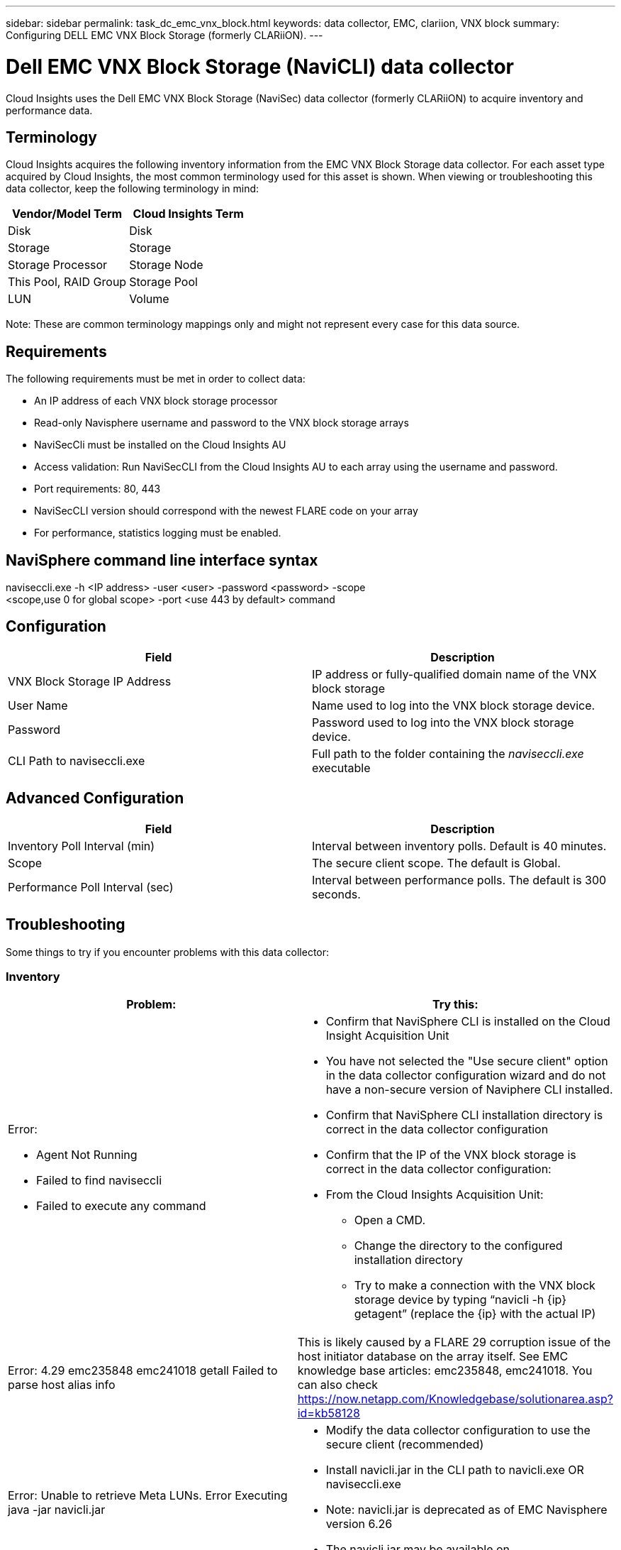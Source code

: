 ---
sidebar: sidebar
permalink: task_dc_emc_vnx_block.html
keywords: data collector, EMC, clariion, VNX block
summary: Configuring DELL EMC VNX Block Storage (formerly CLARiiON).
---

= Dell EMC VNX Block Storage (NaviCLI) data collector
:hardbreaks:
:toclevels: 1
:nofooter:
:icons: font
:linkattrs:
:imagesdir: ./media/

[.lead]
Cloud Insights uses the Dell EMC VNX Block Storage (NaviSec) data collector (formerly CLARiiON) to acquire inventory and performance data.

== Terminology

Cloud Insights acquires the following inventory information from the EMC VNX Block Storage data collector. For each asset type acquired by Cloud Insights, the most common terminology used for this asset is shown. When viewing or troubleshooting this data collector, keep the following terminology in mind:

[cols=2*, options="header", cols"50,50"]
|===
|Vendor/Model Term|Cloud Insights Term 
|Disk|Disk
|Storage|Storage
|Storage Processor|Storage Node
|This Pool, RAID Group|Storage Pool
|LUN|Volume
|===

Note: These are common terminology mappings only and might not represent every case for this data source. 

== Requirements

The following requirements must be met in order to collect data:

* An IP address of each VNX block storage processor
* Read-only Navisphere username and password to the VNX block storage arrays
* NaviSecCli must be installed on the Cloud Insights AU
* Access validation: Run NaviSecCLI from the Cloud Insights AU to each array using the username and password.
* Port requirements: 80, 443
* NaviSecCLI version should correspond with the newest FLARE code on your array
* For performance, statistics logging must be enabled.

== NaviSphere command line interface syntax

naviseccli.exe -h <IP address> -user <user> -password <password> -scope
<scope,use 0 for global scope> -port <use 443 by default> command

== Configuration

[cols=2*, options="header", cols"50,50"]
|===
|Field |Description
|VNX Block Storage IP Address|IP address or fully-qualified domain name of the VNX block storage 
|User Name |Name used to log into the VNX block storage device. 
|Password|Password used to log into the VNX block storage device. 
|CLI Path to naviseccli.exe|Full path to the folder containing the _naviseccli.exe_ executable
|===

== Advanced Configuration

[cols=2*, options="header", cols"50,50"]
|===
|Field |Description
|Inventory Poll Interval (min)|Interval between inventory polls. Default is 40 minutes.
|Scope|The secure client scope. The default is Global.

|Performance Poll Interval (sec)|Interval between performance polls. The default is 300 seconds. 

|===


== Troubleshooting
Some things to try if you encounter problems with this data collector:

=== Inventory

[cols="2a, 2a", options="header", cols"50,50"]
|===
|Problem:|Try this:
|Error:

* Agent Not Running
* Failed to find naviseccli
* Failed to execute any command
|* Confirm that NaviSphere CLI is installed on the Cloud Insight Acquisition Unit
* You have not selected the "Use secure client" option in the data collector configuration wizard and do not have a non-secure version of Naviphere CLI installed.
* Confirm that NaviSphere CLI installation directory is correct in the data collector configuration
* Confirm that the IP of the VNX block storage is correct in the data collector configuration:
* From the Cloud Insights Acquisition Unit:
** Open a CMD.
** Change the directory to the configured installation directory
** Try to make a connection with the VNX block storage device by typing “navicli -h {ip} getagent” (replace the {ip} with the actual IP)
|Error: 4.29 emc235848 emc241018 getall Failed to parse host alias info
|This is likely caused by a FLARE 29 corruption issue of the host initiator database on the array itself. See EMC knowledge base articles: emc235848, emc241018. You can also check https://now.netapp.com/Knowledgebase/solutionarea.asp?id=kb58128
|Error: Unable to retrieve Meta LUNs. Error Executing java -jar navicli.jar
|* Modify the data collector configuration to use the secure client (recommended)
* Install navicli.jar in the CLI path to navicli.exe OR naviseccli.exe
* Note: navicli.jar is deprecated as of EMC Navisphere version 6.26
* The navicli.jar may be available on \http://powerlink.emc.com
|Error: Storage Pools not reporting disks on Service Processor at configured IP address
|Configure the data collector with both Service Processor IPs, separated by a comma
|Error: Revision mismatch error
|* This is usually caused by updating the firmware on the VNX block storage device, but not updating the installation of NaviCLI.exe. This also might be caused by having different devices with different firmwares, but only one CLI installed (with a different firmware version).
* Verify that the device and the host are both running identical versions of the software:
** From the Cloud Insights Acquisition Unit, open a command line window
** Change the directory to the configured installation directory
** Make a connection with the CLARiiON device by typing “navicli -h <ip> getagent”
** Look for the version number on the first couple of lines. Example: “Agent Rev:           6.16.2 (0.1)”
** Look for and compare the version on the first line. Example: “Navisphere CLI Revision 6.07.00.04.07”
|Error: Unsupported Configuration - No Fibre Channel Ports
|The device is not configured with any Fibre Channel ports. Currently, only FC configurations are supported.  Verify this version/firmware is supported.
|===

Additional information may be found from the link:concept_requesting_support.html[Support] page or in the link:reference_data_collector_support_matrix.html[Data Collector Support Matrix].

